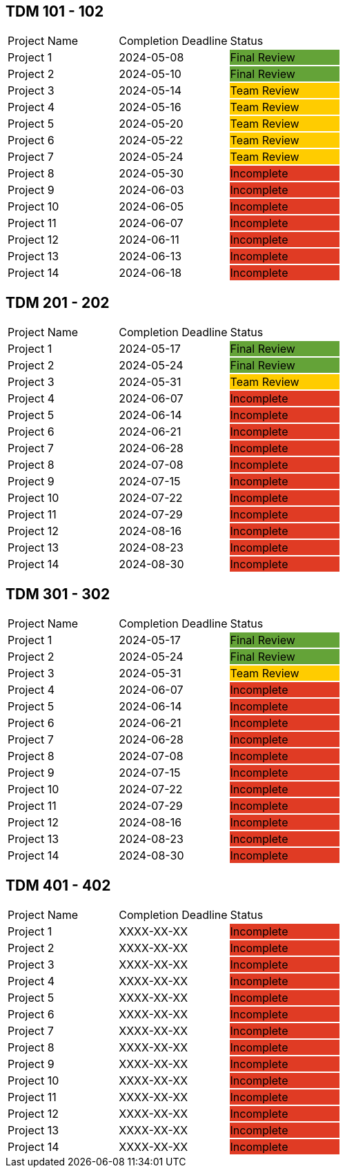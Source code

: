 // copy/paste these for project status as needed
// Incomplete   {set:cellbgcolor:#e03b24}
// Team Review  {set:cellbgcolor:#ffcc00}
// Final Review {set:cellbgcolor:#64a338}

## TDM 101 - 102
|===
| Project Name {set:cellbgcolor:} | Completion Deadline | Status
| Project 1  {set:cellbgcolor:} | 2024-05-08 | Final Review {set:cellbgcolor:#64a338}
| Project 2  {set:cellbgcolor:} | 2024-05-10 | Final Review {set:cellbgcolor:#64a338}
| Project 3  {set:cellbgcolor:} | 2024-05-14 | Team Review  {set:cellbgcolor:#ffcc00}
| Project 4  {set:cellbgcolor:} | 2024-05-16 | Team Review  {set:cellbgcolor:#ffcc00}
| Project 5  {set:cellbgcolor:} | 2024-05-20 | Team Review  {set:cellbgcolor:#ffcc00}
| Project 6  {set:cellbgcolor:} | 2024-05-22 | Team Review  {set:cellbgcolor:#ffcc00}
| Project 7  {set:cellbgcolor:} | 2024-05-24 | Team Review  {set:cellbgcolor:#ffcc00}
| Project 8  {set:cellbgcolor:} | 2024-05-30 | Incomplete   {set:cellbgcolor:#e03b24}
| Project 9  {set:cellbgcolor:} | 2024-06-03 | Incomplete   {set:cellbgcolor:#e03b24}
| Project 10 {set:cellbgcolor:} | 2024-06-05 | Incomplete   {set:cellbgcolor:#e03b24}
| Project 11 {set:cellbgcolor:} | 2024-06-07 | Incomplete   {set:cellbgcolor:#e03b24}
| Project 12 {set:cellbgcolor:} | 2024-06-11 | Incomplete   {set:cellbgcolor:#e03b24}
| Project 13 {set:cellbgcolor:} | 2024-06-13 | Incomplete   {set:cellbgcolor:#e03b24}
| Project 14 {set:cellbgcolor:} | 2024-06-18 | Incomplete   {set:cellbgcolor:#e03b24}
|===

## TDM 201 - 202
|===
| Project Name {set:cellbgcolor:} | Completion Deadline | Status
| Project 1  {set:cellbgcolor:} | 2024-05-17 | Final Review  {set:cellbgcolor:#64a338}
| Project 2  {set:cellbgcolor:} | 2024-05-24 | Final Review  {set:cellbgcolor:#64a338}
| Project 3  {set:cellbgcolor:} | 2024-05-31 | Team Review   {set:cellbgcolor:#ffcc00}
| Project 4  {set:cellbgcolor:} | 2024-06-07 | Incomplete   {set:cellbgcolor:#e03b24}
| Project 5  {set:cellbgcolor:} | 2024-06-14 | Incomplete   {set:cellbgcolor:#e03b24}
| Project 6  {set:cellbgcolor:} | 2024-06-21 | Incomplete   {set:cellbgcolor:#e03b24}
| Project 7  {set:cellbgcolor:} | 2024-06-28 | Incomplete   {set:cellbgcolor:#e03b24}
| Project 8  {set:cellbgcolor:} | 2024-07-08 | Incomplete   {set:cellbgcolor:#e03b24}
| Project 9  {set:cellbgcolor:} | 2024-07-15 | Incomplete   {set:cellbgcolor:#e03b24}
| Project 10 {set:cellbgcolor:} | 2024-07-22 | Incomplete   {set:cellbgcolor:#e03b24}
| Project 11 {set:cellbgcolor:} | 2024-07-29 | Incomplete   {set:cellbgcolor:#e03b24}
| Project 12 {set:cellbgcolor:} | 2024-08-16 | Incomplete   {set:cellbgcolor:#e03b24}
| Project 13 {set:cellbgcolor:} | 2024-08-23 | Incomplete   {set:cellbgcolor:#e03b24}
| Project 14 {set:cellbgcolor:} | 2024-08-30 | Incomplete   {set:cellbgcolor:#e03b24}
|===

## TDM 301 - 302
|===
| Project Name {set:cellbgcolor:} | Completion Deadline | Status
| Project 1  {set:cellbgcolor:} | 2024-05-17 | Final Review  {set:cellbgcolor:#64a338}
| Project 2  {set:cellbgcolor:} | 2024-05-24 | Final Review  {set:cellbgcolor:#64a338}
| Project 3  {set:cellbgcolor:} | 2024-05-31 | Team Review   {set:cellbgcolor:#ffcc00}
| Project 4  {set:cellbgcolor:} | 2024-06-07 | Incomplete   {set:cellbgcolor:#e03b24}
| Project 5  {set:cellbgcolor:} | 2024-06-14 | Incomplete   {set:cellbgcolor:#e03b24}
| Project 6  {set:cellbgcolor:} | 2024-06-21 | Incomplete   {set:cellbgcolor:#e03b24}
| Project 7  {set:cellbgcolor:} | 2024-06-28 | Incomplete   {set:cellbgcolor:#e03b24}
| Project 8  {set:cellbgcolor:} | 2024-07-08 | Incomplete   {set:cellbgcolor:#e03b24}
| Project 9  {set:cellbgcolor:} | 2024-07-15 | Incomplete   {set:cellbgcolor:#e03b24}
| Project 10 {set:cellbgcolor:} | 2024-07-22 | Incomplete   {set:cellbgcolor:#e03b24}
| Project 11 {set:cellbgcolor:} | 2024-07-29 | Incomplete   {set:cellbgcolor:#e03b24}
| Project 12 {set:cellbgcolor:} | 2024-08-16 | Incomplete   {set:cellbgcolor:#e03b24}
| Project 13 {set:cellbgcolor:} | 2024-08-23 | Incomplete   {set:cellbgcolor:#e03b24}
| Project 14 {set:cellbgcolor:} | 2024-08-30 | Incomplete   {set:cellbgcolor:#e03b24}
|===

## TDM 401 - 402
|===
| Project Name {set:cellbgcolor:} | Completion Deadline | Status
| Project 1  {set:cellbgcolor:} | XXXX-XX-XX | Incomplete   {set:cellbgcolor:#e03b24}
| Project 2  {set:cellbgcolor:} | XXXX-XX-XX | Incomplete   {set:cellbgcolor:#e03b24}
| Project 3  {set:cellbgcolor:} | XXXX-XX-XX | Incomplete   {set:cellbgcolor:#e03b24}
| Project 4  {set:cellbgcolor:} | XXXX-XX-XX | Incomplete   {set:cellbgcolor:#e03b24}
| Project 5  {set:cellbgcolor:} | XXXX-XX-XX | Incomplete   {set:cellbgcolor:#e03b24}
| Project 6  {set:cellbgcolor:} | XXXX-XX-XX | Incomplete   {set:cellbgcolor:#e03b24}
| Project 7  {set:cellbgcolor:} | XXXX-XX-XX | Incomplete   {set:cellbgcolor:#e03b24}
| Project 8  {set:cellbgcolor:} | XXXX-XX-XX | Incomplete   {set:cellbgcolor:#e03b24}
| Project 9  {set:cellbgcolor:} | XXXX-XX-XX | Incomplete   {set:cellbgcolor:#e03b24}
| Project 10 {set:cellbgcolor:} | XXXX-XX-XX | Incomplete   {set:cellbgcolor:#e03b24}
| Project 11 {set:cellbgcolor:} | XXXX-XX-XX | Incomplete   {set:cellbgcolor:#e03b24}
| Project 12 {set:cellbgcolor:} | XXXX-XX-XX | Incomplete   {set:cellbgcolor:#e03b24}
| Project 13 {set:cellbgcolor:} | XXXX-XX-XX | Incomplete   {set:cellbgcolor:#e03b24}
| Project 14 {set:cellbgcolor:} | XXXX-XX-XX | Incomplete   {set:cellbgcolor:#e03b24}
|===